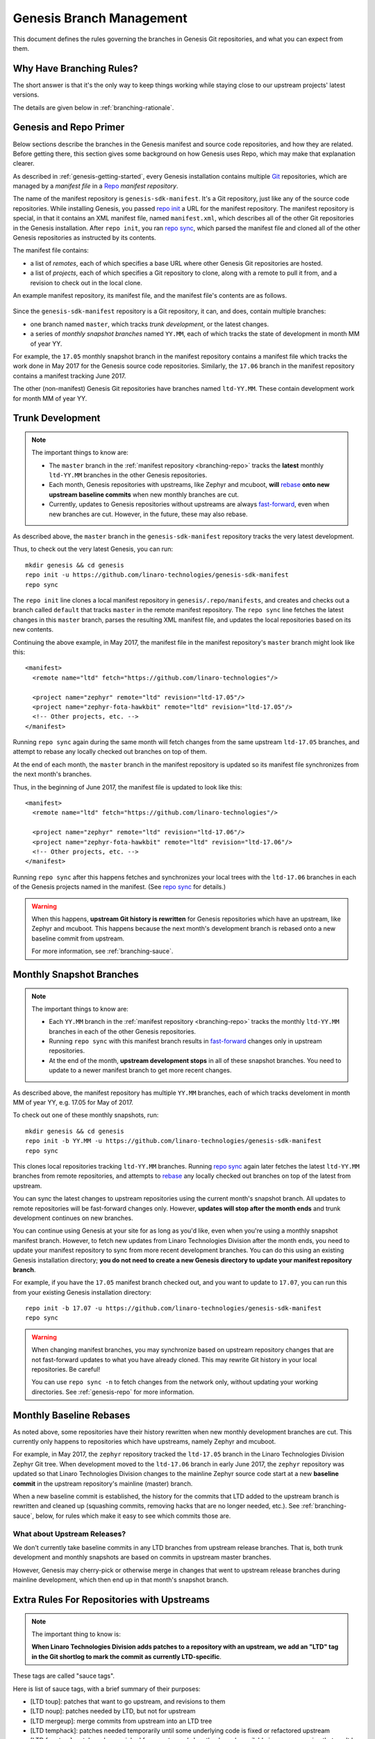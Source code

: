 .. _genesis-branching:

Genesis Branch Management
=========================

.. todo:: Add a few good diagrams.

This document defines the rules governing the branches in Genesis Git
repositories, and what you can expect from them.

Why Have Branching Rules?
-------------------------

The short answer is that it's the only way to keep things working
while staying close to our upstream projects' latest versions.

The details are given below in :ref:`branching-rationale`.

.. _branching-repo:

Genesis and Repo Primer
-----------------------

Below sections describe the branches in the Genesis manifest and
source code repositories, and how they are related. Before getting
there, this section gives some background on how Genesis uses Repo,
which may make that explanation clearer.

As described in :ref:`genesis-getting-started`, every Genesis
installation contains multiple `Git <https://git-scm.com/>`_
repositories, which are managed by a *manifest file* in a `Repo
<https://gerrit.googlesource.com/git-repo/>`_ *manifest repository*.

The name of the manifest repository is ``genesis-sdk-manifest``. It's
a Git repository, just like any of the source code repositories. While
installing Genesis, you passed `repo init`_ a URL for the manifest
repository.  The manifest repository is special, in that it contains
an XML manifest file, named ``manifest.xml``, which describes all of
the other Git repositories in the Genesis installation. After ``repo
init``, you ran `repo sync`_, which parsed the manifest file and
cloned all of the other Genesis repositories as instructed by its
contents.

The manifest file contains:

- a list of *remotes*, each of which specifies a base URL where other
  Genesis Git repositories are hosted.
- a list of *projects*, each of which specifies a Git repository to
  clone, along with a remote to pull it from, and a revision to check
  out in the local clone.

An example manifest repository, its manifest file, and the manifest
file's contents are as follows.

.. figure:: /_static/genesis/manifest-example.svg
   :alt: Example Genesis manifest.

Since the ``genesis-sdk-manifest`` repository is a Git repository, it
can, and does, contain multiple branches:

- one branch named ``master``, which tracks *trunk development*, or
  the latest changes.
- a series of *monthly snapshot branches* named ``YY.MM``, each of
  which tracks the state of development in month MM of year YY.

For example, the ``17.05`` monthly snapshot branch in the manifest
repository contains a manifest file which tracks the work done in May
2017 for the Genesis source code repositories. Similarly, the
``17.06`` branch in the manifest repository contains a manifest
tracking June 2017.

The other (non-manifest) Genesis Git repositories have branches named
``ltd-YY.MM``. These contain development work for month MM of year YY.

.. _branching-trunk:

Trunk Development
-----------------

.. note::

   The important things to know are:

   - The ``master`` branch in the :ref:`manifest repository
     <branching-repo>` tracks the **latest** monthly ``ltd-YY.MM``
     branches in the other Genesis repositories.

   - Each month, Genesis repositories with upstreams, like Zephyr and
     mcuboot, **will** `rebase`_ **onto new upstream baseline
     commits** when new monthly branches are cut.

   - Currently, updates to Genesis repositories without upstreams are
     always `fast-forward`_, even when new branches are cut. However,
     in the future, these may also rebase.

As described above, the ``master`` branch in the
``genesis-sdk-manifest`` repository tracks the very latest
development.

.. highlight:: sh

Thus, to check out the very latest Genesis, you can run::

  mkdir genesis && cd genesis
  repo init -u https://github.com/linaro-technologies/genesis-sdk-manifest
  repo sync

The ``repo init`` line clones a local manifest repository in
``genesis/.repo/manifests``, and creates and checks out a branch
called ``default`` that tracks ``master`` in the remote manifest
repository. The ``repo sync`` line fetches the latest changes in this
``master`` branch, parses the resulting XML manifest file, and updates
the local repositories based on its new contents.

.. highlight:: xml

Continuing the above example, in May 2017, the manifest file in the
manifest repository's ``master`` branch might look like this::

  <manifest>
    <remote name="ltd" fetch="https://github.com/linaro-technologies"/>

    <project name="zephyr" remote="ltd" revision="ltd-17.05"/>
    <project name="zephyr-fota-hawkbit" remote="ltd" revision="ltd-17.05"/>
    <!-- Other projects, etc. -->
  </manifest>

Running ``repo sync`` again during the same month will fetch changes
from the same upstream ``ltd-17.05`` branches, and attempt to rebase
any locally checked out branches on top of them.

At the end of each month, the ``master`` branch in the manifest
repository is updated so its manifest file synchronizes from the next
month's branches.

Thus, in the beginning of June 2017, the manifest file is updated to
look like this::

  <manifest>
    <remote name="ltd" fetch="https://github.com/linaro-technologies"/>

    <project name="zephyr" remote="ltd" revision="ltd-17.06"/>
    <project name="zephyr-fota-hawkbit" remote="ltd" revision="ltd-17.06"/>
    <!-- Other projects, etc. -->
  </manifest>

Running ``repo sync`` after this happens fetches and synchronizes your
local trees with the ``ltd-17.06`` branches in each of the Genesis
projects named in the manifest. (See `repo sync`_ for
details.)

.. warning::

   When this happens, **upstream Git history is rewritten** for
   Genesis repositories which have an upstream, like Zephyr and
   mcuboot. This happens because the next month's development branch
   is rebased onto a new baseline commit from upstream.

   For more information, see :ref:`branching-sauce`.

.. _branching-monthly:

Monthly Snapshot Branches
-------------------------

.. note::

   The important things to know are:

   - Each ``YY.MM`` branch in the :ref:`manifest repository
     <branching-repo>` tracks the monthly ``ltd-YY.MM`` branches in
     each of the other Genesis repositories.

   - Running ``repo sync`` with this manifest branch results in
     `fast-forward`_ changes only in upstream repositories.

   - At the end of the month, **upstream development stops** in all
     of these snapshot branches. You need to update to a newer
     manifest branch to get more recent changes.

As described above, the manifest repository has multiple ``YY.MM``
branches, each of which tracks develoment in month MM of year YY,
e.g. 17.05 for May of 2017.

.. highlight:: sh

To check out one of these monthly snapshots, run::

  mkdir genesis && cd genesis
  repo init -b YY.MM -u https://github.com/linaro-technologies/genesis-sdk-manifest
  repo sync

This clones local repositories tracking ``ltd-YY.MM`` branches.
Running `repo sync`_ again later fetches the latest ``ltd-YY.MM``
branches from remote repositories, and attempts to `rebase`_ any
locally checked out branches on top of the latest from upstream.

You can sync the latest changes to upstream repositories using the
current month's snapshot branch. All updates to remote repositories
will be fast-forward changes only. However, **updates will stop after
the month ends** and trunk development continues on new branches.

You can continue using Genesis at your site for as long as you'd like,
even when you're using a monthly snapshot manifest branch. However, to
fetch new updates from Linaro Technologies Division after the month
ends, you need to update your manifest repository to sync from more
recent development branches. You can do this using an existing Genesis
installation directory; **you do not need to create a new Genesis
directory to update your manifest repository branch**.

For example, if you have the ``17.05`` manifest branch checked out,
and you want to update to ``17.07``, you can run this from your
existing Genesis installation directory::

  repo init -b 17.07 -u https://github.com/linaro-technologies/genesis-sdk-manifest
  repo sync

.. warning::

   When changing manifest branches, you may synchronize based on
   upstream repository changes that are not fast-forward updates to
   what you have already cloned. This may rewrite Git history in your
   local repositories. Be careful!

   You can use ``repo sync -n`` to fetch changes from the network
   only, without updating your working directories. See
   :ref:`genesis-repo` for more information.

Monthly Baseline Rebases
------------------------

As noted above, some repositories have their history rewritten when
new monthly development branches are cut. This currently only happens
to repositories which have upstreams, namely Zephyr and mcuboot.

For example, in May 2017, the ``zephyr`` repository tracked the
``ltd-17.05`` branch in the Linaro Technologies Division Zephyr Git
tree. When development moved to the ``ltd-17.06`` branch in early June
2017, the ``zephyr`` repository was updated so that Linaro
Technologies Division changes to the mainline Zephyr source code start
at a new **baseline commit** in the upstream repository's mainline
(master) branch.

When a new baseline commit is established, the history for the commits
that LTD added to the upstream branch is rewritten and cleaned up
(squashing commits, removing hacks that are no longer needed,
etc.). See :ref:`branching-sauce`, below, for rules which make it easy
to see which commits those are.

What about Upstream Releases?
~~~~~~~~~~~~~~~~~~~~~~~~~~~~~

We don't currently take baseline commits in any LTD branches from
upstream release branches. That is, both trunk development and monthly
snapshots are based on commits in upstream master branches.

However, Genesis may cherry-pick or otherwise merge in changes that
went to upstream release branches during mainline development, which
then end up in that month's snapshot branch.

.. _branching-sauce:

Extra Rules For Repositories with Upstreams
-------------------------------------------

.. note::

   The important thing to know is:

   **When Linaro Technologies Division adds patches to a repository
   with an upstream, we add an "LTD" tag in the Git shortlog to mark
   the commit as currently LTD-specific**.

These tags are called "sauce tags".

Here is list of sauce tags, with a brief summary of their purposes:

- [LTD toup]: patches that want to go upstream, and revisions to them
- [LTD noup]: patches needed by LTD, but not for upstream
- [LTD mergeup]: merge commits from upstream into an LTD tree
- [LTD temphack]: patches needed temporarily until some underlying code
  is fixed or refactored upstream
- [LTD fromtree]: patches cherry-picked from upstream (when they're
  only available in a newer version that can't be merged)
- [LTD fromlist]: patches propose for upstream that are under discussion
  and are still being merged, and revisions to them.

More detailed rules for each sauce tag follow below.

[LTD toup]

    Use this for patches that are submitted upstream. Also use this
    for subsequent revisions to the LTD branch which follow upstream
    review, and make it possible to `autosquash
    <https://git-scm.com/docs/git-rebase>`_ them together in the next
    baseline rebase.

    For example, let's take this series posted upstream::

      boards: arm: add sweet_new_board
      samples: http_client: support sweet_new_board

    The shortlogs in the master-upstream-dev branch should be::

      [LTD toup] boards: arm: add sweet_new_board
      [LTD toup] samples: http_client: support sweet_new_board

    Then, after rebasing the review series in response to changes
    requested to the "add sweet_new_board" patch, add another commit
    to master-upstream-dev that makes the same change, like this::

      [LTD toup] boards: arm: add sweet_new_board
      [LTD toup] samples: http_client: support sweet_new_board
          (other commits in between)
      squash! [LTD toup] boards: arm: add sweet_new_board

    When the patches are merged into upstream master and it's time to
    merge that into master-upstream-dev, first propose a revert, then
    do the merge, like so::

      [LTD toup] boards: arm: add sweet_new_board
      [LTD toup] samples: http_client: support sweet_new_board
          (...)
      squash! [LTD toup] boards: arm: add sweet_new_board
          (...)
      Revert "[LTD toup] samples: http_client: support sweet_new_board"
      Revert "[LTD toup] boards: arm: add sweet_new_board"
          (...)
      Merge master into master-upstream-dev

[LTD noup]

    Use this if the patch isn't upstreamable for whatever reason, but
    it's still needed in the LTD trees. Use good judgement between
    this and [LTD temphack].

[LTD mergeup]

    Use this for merge commits from upstream into an LTD tree.

[LTD temphack]

    Use this for patches which "get things working again", but are
    unacceptable to upstream, and will be dropped at some point when
    rebasing to a new baseline commit.

    For example, use this if the patch wraps new code added upstream
    with ``#if 0 ... #endif`` because it broke something, while a
    better fix is being worked out.

[LTD fromtree]

    When patches are cherry-picked from a later upstream version. **Do
    not rewrite upstream's history with this tag** when merging
    upstream master into LTD master-upstream-dev.

[LTD fromlist]

    When you've cherry-picked a commit proposed for inclusion
    upstream. Note that if you want to include changes to that patch
    made during review, follow the same autosquash rules as [LTD
    toup].

.. _branching-rationale:

Appendix: Branch Management Rationale
-------------------------------------

This section provides a rationale for why these rules exist.

There are two "types" of repository in a Genesis installation:

- Projects which have an external upstream, namely Zephyr and
  mcuboot.
- Projects which are developed for Genesis, and which have no external
  upstream, like the one containing the documentation you're reading
  now.

Rather than cloning the upstream versions of the Zephyr and mcuboot
repositories in a Genesis installation, Linaro Technologies Division
maintains its own trees. This is for two reasons.

1. It allows us to keep track of known-good revisions that work well
   with Genesis.

2. It gives us a place to carry out our own internal development on
   these repositories.

Changes flow in both directions between the LTD trees and the upstream
trees. In one direction, we're constantly upstreaming these changes as
we add features, fix bugs, etc. In the other, we're keeping track of
what's going on upstream, and merging in new patches as they arrive
and are tested. We also sometimes need to keep some temporary
solutions or patches in our trees which aren't useful for upstream.

While all of this is going on in repositories with an upstream, the
Genesis-only repositories are evolving too, both to use those new
features added in Zephyr and mcuboot, and as they're being developed
in their own right.

This gets complicated, and some extra process is necessary to keep
things working smoothly over time.

The branching rules manage development in a way that allows:

- Genesis users to see clearly what the differences are between the upstream
  and Genesis versions of each repository,
- Genesis developers to stage local and integrate upstream changes,
- Continuous Integration to track versions which should work together
  for testing and test report generation,
- Genesis snapshots and releases to track the state of development
  over time, allowing comparisons between versions.

.. _repo init:
   https://source.android.com/source/using-repo#init

.. _repo sync:
   https://source.android.com/source/using-repo#sync

.. _rebase:
   https://git-scm.com/book/en/v2/Git-Branching-Rebasing

.. _fast-forward:
   https://git-scm.com/book/en/v2/Git-Branching-Basic-Branching-and-Merging

